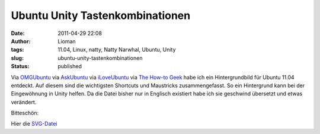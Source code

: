 Ubuntu Unity Tastenkombinationen
################################
:date: 2011-04-29 22:08
:author: Lioman
:tags: 11.04, Linux, natty, Natty Narwhal, Ubuntu, Unity
:slug: ubuntu-unity-tastenkombinationen
:status: published

Via `OMGUbuntu <http://www.omgubuntu.co.uk/2011/04/become-a-natty-power-user-in-no-time-using-this-unit-keyboard-shortcuts-wallpaper>`__
via
`AskUbuntu <http://askubuntu.com/questions/28086/unity-keyboard-mouse-shortcuts/36648#36648>`__
via
`iLoveUbuntu <http://iloveubuntu.net/learn-unity-3ds-keyboard-shortcuts-and-mouse-tricks-2-awesome-wallpapers>`__
via
`The How-to Geek <http://www.howtogeek.com/93565/unity-3d-keyboard-shortcut-and-mouse-trick-quick-reference-wallpapers/>`__
habe ich ein Hintergrundbild für Ubuntu 11.04 entdeckt. Auf diesem sind
die wichtigsten Shortcuts und Maustricks zusammengefasst. So ein
Hintergrund kann bei der Eingewöhnung in Unity helfen. Da die Datei
bisher nur in Englisch existiert habe ich sie geschwind übersetzt und
etwas verändert.

Bitteschön:

|image0|

Hier die `SVG-Datei <{static}/images/unitytricks.svg>`__

.. |image0| image:: {static}/images/unitytricks_de-300x187.png
   :class: size-medium wp-image-3158 aligncenter
   :width: 300px
   :height: 187px
   :target: {static}/images/unitytricks_de.png
